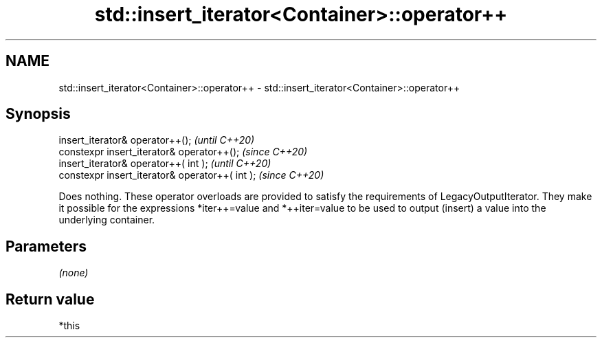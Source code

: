 .TH std::insert_iterator<Container>::operator++ 3 "2020.03.24" "http://cppreference.com" "C++ Standard Libary"
.SH NAME
std::insert_iterator<Container>::operator++ \- std::insert_iterator<Container>::operator++

.SH Synopsis
   insert_iterator& operator++();                 \fI(until C++20)\fP
   constexpr insert_iterator& operator++();       \fI(since C++20)\fP
   insert_iterator& operator++( int );            \fI(until C++20)\fP
   constexpr insert_iterator& operator++( int );  \fI(since C++20)\fP

   Does nothing. These operator overloads are provided to satisfy the requirements of LegacyOutputIterator. They make it possible for the expressions *iter++=value and *++iter=value to be used to output (insert) a value into the underlying container.

.SH Parameters

   \fI(none)\fP

.SH Return value

   *this

